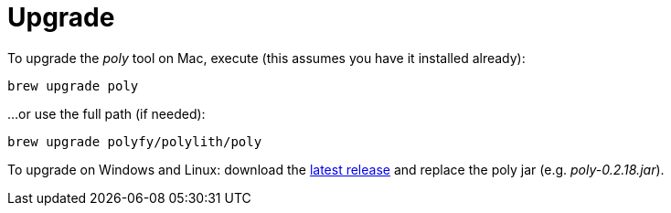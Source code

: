 = Upgrade

To upgrade the _poly_ tool on Mac, execute (this assumes you have it installed already):

[source,shell]
----
brew upgrade poly
----

...or use the full path (if needed):

[source,shell]
----
brew upgrade polyfy/polylith/poly
----

To upgrade on Windows and Linux: download the https://github.com/polyfy/polylith/releases/latest[latest release] and replace the poly jar (e.g. _poly-0.2.18.jar_).
